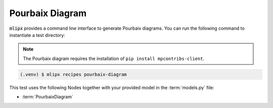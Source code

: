 Pourbaix Diagram
================

:code:`mlipx` provides a command line interface to generate Pourbaix diagrams.
You can run the following command to instantiate a test directory:

.. note::

   The Pourbaix diagram requires the installation of ``pip install mpcontribs-client``.

.. code-block:: console

   (.venv) $ mlipx recipes pourbaix-diagram

This test uses the following Nodes together with your provided model in the :term:`models.py` file:

* :term:`PourbaixDiagram`
